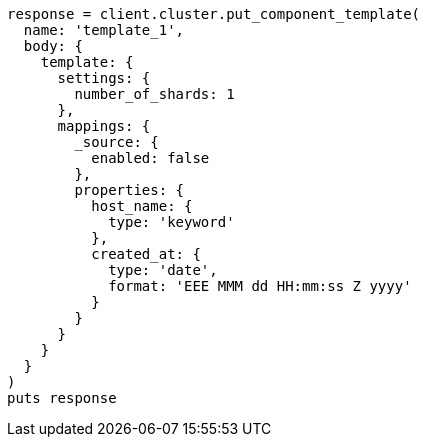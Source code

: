[source, ruby]
----
response = client.cluster.put_component_template(
  name: 'template_1',
  body: {
    template: {
      settings: {
        number_of_shards: 1
      },
      mappings: {
        _source: {
          enabled: false
        },
        properties: {
          host_name: {
            type: 'keyword'
          },
          created_at: {
            type: 'date',
            format: 'EEE MMM dd HH:mm:ss Z yyyy'
          }
        }
      }
    }
  }
)
puts response
----
